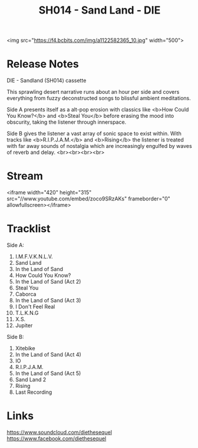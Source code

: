 #+TITLE: SH014 - Sand Land - DIE
#+DATE_CREATED: <2014-05-17 Sat>
#+FIRN_UNDER: Releases
#+FIRN_ORDER: 21
<img src="https://f4.bcbits.com/img/a1122582365_10.jpg" width="500">
* Release Notes
DIE - Sandland (SH014) cassette

This sprawling desert narrative runs about an hour per side and covers everything from fuzzy deconstructed songs to blissful ambient meditations.

Side A presents itself as a alt-pop erosion with classics like <b>How Could You Know?</b> and <b>Steal You</b> before erasing the mood into obscurity, taking the listener through innerspace.

Side B gives the listener a vast array of sonic space to exist within. With tracks like <b>R.I.P.J.A.M.</b> and <b>Rising</b> the listener is treated with far away sounds of nostalgia which are increasingly engulfed by waves of reverb and delay.
<br><br><br><br>
* Stream
<iframe width="420" height="315" src="//www.youtube.com/embed/zoco9SRzAKs" frameborder="0" allowfullscreen></iframe>

* Tracklist
Side A:
1. I.M.F.V.K.N.L.V.
2. Sand Land
3. In the Land of Sand
4. How Could You Know?
5. In the Land of Sand (Act 2)
6. Steal You
7. Caborca
8. In the Land of Sand (Act 3)
9. I Don't Feel Real
10. T.L.K.N.G
11. X.S.
12. Jupiter

Side B:
1. Xitebike
2. In the Land of Sand (Act 4)
3. IO
4. R.I.P.J.A.M.
5. In the Land of Sand (Act 5)
6. Sand Land 2
7. Rising
8. Last Recording
* Links
https://www.soundcloud.com/diethesequel
https://www.facebook.com/diethesequel
